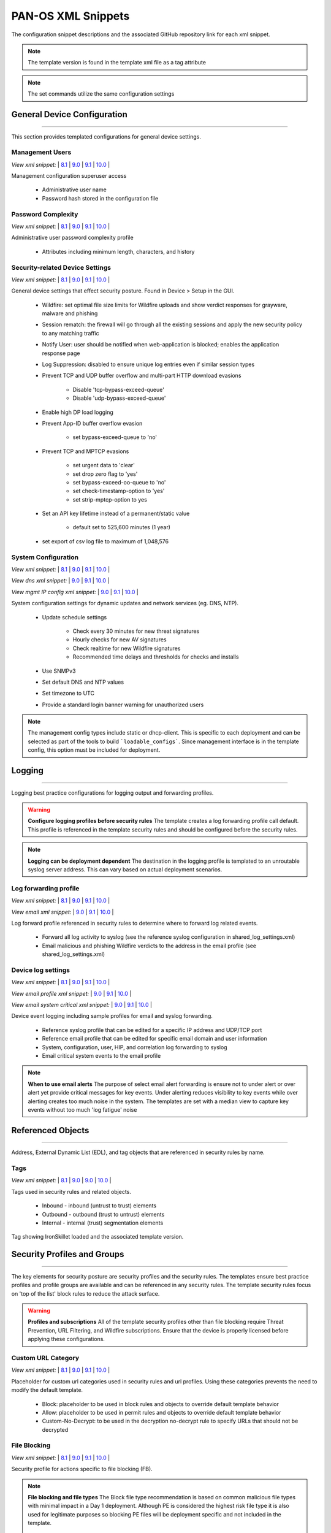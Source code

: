 
PAN-OS XML Snippets
===================

The configuration snippet descriptions and the associated GitHub
repository link for each xml snippet.

.. Note::
    The template version is found in the template xml file as a tag attribute

.. Note::
    The set commands utilize the same configuration settings


General Device Configuration
----------------------------

----------------------------------------------------------------------

This section provides templated configurations for general device
settings.


Management Users
~~~~~~~~~~~~~~~~

`View xml snippet:` |
`8.1 <https://github.com/PaloAltoNetworks/iron-skillet/blob/panos_v8.1/templates/panos/snippets/mgt_config_users.xml>`_ |
`9.0 <https://github.com/PaloAltoNetworks/iron-skillet/blob/panos_v9.0/templates/panos/snippets/mgt_config_users.xml>`_ |
`9.1 <https://github.com/PaloAltoNetworks/iron-skillet/blob/panos_v9.1/templates/panos/snippets/mgt_config_users.xml>`_ |
`10.0 <https://github.com/PaloAltoNetworks/iron-skillet/blob/panos_v10.0/templates/panos/snippets/mgt_config_users.xml>`_ |


Management configuration superuser access

    + Administrative user name

    + Password hash stored in the configuration file

Password Complexity
~~~~~~~~~~~~~~~~~~~

`View xml snippet:` |
`8.1 <https://github.com/PaloAltoNetworks/iron-skillet/blob/panos_v8.1/templates/panos/snippets/password_complexity.xml>`_ |
`9.0 <https://github.com/PaloAltoNetworks/iron-skillet/blob/panos_v9.0/templates/panos/snippets/password_complexity.xml>`_ |
`9.1 <https://github.com/PaloAltoNetworks/iron-skillet/blob/panos_v9.1/templates/panos/snippets/password_complexity.xml>`_ |
`10.0 <https://github.com/PaloAltoNetworks/iron-skillet/blob/panos_v10.0/templates/panos/snippets/password_complexity.xml>`_ |


Administrative user password complexity profile

    + Attributes including minimum length, characters, and history


Security-related Device Settings
~~~~~~~~~~~~~~~~~~~~~~~~~~~~~~~~

`View xml snippet:` |
`8.1 <https://github.com/PaloAltoNetworks/iron-skillet/blob/panos_v8.1/templates/panos/snippets/device_setting.xml>`_ |
`9.0 <https://github.com/PaloAltoNetworks/iron-skillet/blob/panos_v9.0/templates/panos/snippets/device_setting.xml>`_ |
`9.1 <https://github.com/PaloAltoNetworks/iron-skillet/blob/panos_v9.1/templates/panos/snippets/device_setting.xml>`_ |
`10.0 <https://github.com/PaloAltoNetworks/iron-skillet/blob/panos_v10.0/templates/panos/snippets/device_setting.xml>`_ |


General device settings that effect security posture. Found in Device > Setup in the GUI.

    + Wildfire: set optimal file size limits for Wildfire uploads and show verdict responses for grayware, malware and phishing

    + Session rematch: the firewall will go through all the existing sessions and apply the new security policy to any matching traffic

    + Notify User: user should be notified when web-application is blocked; enables the application response page

    + Log Suppression: disabled to ensure unique log entries even if similar session types

    + Prevent TCP and UDP buffer overflow and multi-part HTTP download evasions

        * Disable 'tcp-bypass-exceed-queue'
        * Disable 'udp-bypass-exceed-queue'

    + Enable high DP load logging

    + Prevent App-ID buffer overflow evasion

        * set bypass-exceed-queue to 'no'

    + Prevent TCP and MPTCP evasions

        * set urgent data to 'clear'
        * set drop zero flag to 'yes'
        * set bypass-exceed-oo-queue to 'no'
        * set check-timestamp-option to 'yes'
        * set strip-mptcp-option to yes

    + Set an API key lifetime instead of a permanent/static value

        * default set to 525,600 minutes (1 year)

    + set export of csv log file to maximum of 1,048,576


System Configuration
~~~~~~~~~~~~~~~~~~~~

`View xml snippet:` |
`8.1 <https://github.com/PaloAltoNetworks/iron-skillet/blob/panos_v8.1/templates/panos/snippets/device_system.xml>`_ |
`9.0 <https://github.com/PaloAltoNetworks/iron-skillet/blob/panos_v9.0/templates/panos/snippets/device_system.xml>`_ |
`9.1 <https://github.com/PaloAltoNetworks/iron-skillet/blob/panos_v9.1/templates/panos/snippets/device_system.xml>`_ |
`10.0 <https://github.com/PaloAltoNetworks/iron-skillet/blob/panos_v10.0/templates/panos/snippets/device_system.xml>`_ |


`View dns xml snippet:` |
`9.0 <https://github.com/PaloAltoNetworks/iron-skillet/blob/panos_v9.0/templates/panos/snippets/device_system_dns.xml>`_ |
`9.1 <https://github.com/PaloAltoNetworks/iron-skillet/blob/panos_v9.1/templates/panos/snippets/device_system_dns.xml>`_ |
`10.0 <https://github.com/PaloAltoNetworks/iron-skillet/blob/panos_v10.0/templates/panos/snippets/device_system_dns.xml>`_ |


`View mgmt IP config xml snippet:` |
`9.0 <https://github.com/PaloAltoNetworks/iron-skillet/blob/panos_v9.0/templates/panos/snippets/device_system_mgmt_ip.xml>`_ |
`9.1 <https://github.com/PaloAltoNetworks/iron-skillet/blob/panos_v9.1/templates/panos/snippets/device_system_mgmt_ip.xml>`_ |
`10.0 <https://github.com/PaloAltoNetworks/iron-skillet/blob/panos_v10.0/templates/panos/snippets/device_system_mgmt_ip.xml>`_ |


System configuration settings for dynamic updates and network services
(eg. DNS, NTP).

    + Update schedule settings

        * Check every 30 minutes for new threat signatures
        * Hourly checks for new AV signatures
        * Check realtime for new Wildfire signatures
        * Recommended time delays and thresholds for checks and installs

    + Use SNMPv3

    + Set default DNS and NTP values

    + Set timezone to UTC

    + Provide a standard login banner warning for unauthorized users

.. Note::
    The management config types include static or dhcp-client.
    This is specific to each deployment and can be selected as part of the tools to build ```loadable_configs```.
    Since management interface is in the template config, this option must be included for deployment.

Logging
-------

----------------------------------------------------------------------

Logging best practice configurations for logging output and forwarding
profiles.

.. Warning::
    **Configure logging profiles before security rules**
    The template creates a log forwarding profile call default.
    This profile is referenced in the template security rules and should be configured before the security rules.

.. Note::
    **Logging can be deployment dependent**
    The destination in the logging profile is templated to an unroutable syslog server address.
    This can vary based on actual deployment scenarios.


Log forwarding profile
~~~~~~~~~~~~~~~~~~~~~~

`View xml snippet:` |
`8.1 <https://github.com/PaloAltoNetworks/iron-skillet/blob/panos_v8.1/templates/panos/snippets/log_settings_profile.xml>`_ |
`9.0 <https://github.com/PaloAltoNetworks/iron-skillet/blob/panos_v9.0/templates/panos/snippets/log_settings_profiles.xml>`_ |
`9.1 <https://github.com/PaloAltoNetworks/iron-skillet/blob/panos_v9.1/templates/panos/snippets/log_settings_profiles.xml>`_ |
`10.0 <https://github.com/PaloAltoNetworks/iron-skillet/blob/panos_v10.0/templates/panos/snippets/log_settings_profile.xml>`_ |


`View email xml snippet:` |
`9.0 <https://github.com/PaloAltoNetworks/iron-skillet/blob/panos_v9.0/templates/panos/snippets/log_settings_profiles_email.xml>`_ |
`9.1 <https://github.com/PaloAltoNetworks/iron-skillet/blob/panos_v9.1/templates/panos/snippets/log_settings_profiles_email.xml>`_ |
`10.0 <https://github.com/PaloAltoNetworks/iron-skillet/blob/panos_v10.0/templates/panos/snippets/log_settings_profiles_email.xml>`_ |


Log forward profile referenced in security rules to determine where to
forward log related events.

    + Forward all log activity to syslog (see the reference syslog
      configuration in shared_log_settings.xml)

    + Email malicious and phishing Wildfire verdicts to the address in the
      email profile (see shared_log_settings.xml)

Device log settings
~~~~~~~~~~~~~~~~~~~

`View xml snippet:` |
`8.1 <https://github.com/PaloAltoNetworks/iron-skillet/blob/panos_v8.1/templates/panos/snippets/shared_log_settings.xml>`_ |
`9.0 <https://github.com/PaloAltoNetworks/iron-skillet/blob/panos_v9.0/templates/panos/snippets/shared_log_settings.xml>`_ |
`9.1 <https://github.com/PaloAltoNetworks/iron-skillet/blob/panos_v9.1/templates/panos/snippets/shared_log_settings.xml>`_ |
`10.0 <https://github.com/PaloAltoNetworks/iron-skillet/blob/panos_v10.0/templates/panos/snippets/shared_log_settings.xml>`_ |


`View email profile xml snippet:` |
`9.0 <https://github.com/PaloAltoNetworks/iron-skillet/blob/panos_v9.0/templates/panos/snippets/shared_log_settings_email_profile.xml>`_ |
`9.1 <https://github.com/PaloAltoNetworks/iron-skillet/blob/panos_v9.1/templates/panos/snippets/shared_log_settings_email_profile.xml>`_ |
`10.0 <https://github.com/PaloAltoNetworks/iron-skillet/blob/panos_v10.0/templates/panos/snippets/shared_log_settings_email_profile.xml>`_ |


`View email system critical xml snippet:` |
`9.0 <https://github.com/PaloAltoNetworks/iron-skillet/blob/panos_v9.0/templates/panos/snippets/shared_log_settings_email_system_critical.xml>`_ |
`9.1 <https://github.com/PaloAltoNetworks/iron-skillet/blob/panos_v9.1/templates/panos/snippets/shared_log_settings_email_system_critical.xml>`_ |
`10.0 <https://github.com/PaloAltoNetworks/iron-skillet/blob/panos_v10.0/templates/panos/snippets/shared_log_settings_email_system_critical.xml>`_ |



Device event logging including sample profiles for email and syslog
forwarding.

    + Reference syslog profile that can be edited for a specific IP
      address and UDP/TCP port

    + Reference email profile that can be edited for specific email domain
      and user information

    + System, configuration, user, HIP, and correlation log forwarding to
      syslog

    + Email critical system events to the email profile


.. Note::
    **When to use email alerts**
    The purpose of select email alert forwarding is ensure not to under alert or over alert yet provide critical messages for key events.
    Under alerting reduces visibility to key events while over alerting creates too much noise in the system.
    The templates are set with a median view to capture key events without too much 'log fatigue' noise


Referenced Objects
------------------

----------------------------------------------------------------------

Address, External Dynamic List (EDL), and tag objects that are
referenced in security rules by name.


Tags
~~~~

`View xml snippet:` |
`8.1 <https://github.com/PaloAltoNetworks/iron-skillet/blob/panos_v8.1/templates/panos/snippets/tag.xml>`_ |
`9.0 <https://github.com/PaloAltoNetworks/iron-skillet/blob/panos_v9.0/templates/panos/snippets/tag.xml>`_ |
`9.0 <https://github.com/PaloAltoNetworks/iron-skillet/blob/panos_v9.0/templates/panos/snippets/tag.xml>`_ |
`10.0 <https://github.com/PaloAltoNetworks/iron-skillet/blob/panos_v10.0/templates/panos/snippets/tag.xml>`_ |


Tags used in security rules and related objects.

        + Inbound - inbound (untrust to trust) elements

        + Outbound - outbound (trust to untrust) elements

        + Internal - internal (trust) segmentation elements

Tag showing IronSkillet loaded and the associated template version.


Security Profiles and Groups
----------------------------

----------------------------------------------------------------------

The key elements for security posture are security profiles and the
security rules. The templates ensure best practice profiles and
profile groups are available and can be referenced in any security
rules. The template security rules focus on 'top of the list' block
rules to reduce the attack surface.


.. Warning::
    **Profiles and subscriptions**
    All of the template security profiles other than file blocking require
    Threat Prevention, URL Filtering, and Wildfire subscriptions. Ensure
    that the device is properly licensed before applying these
    configurations.



Custom URL Category
~~~~~~~~~~~~~~~~~~~

`View xml snippet:` |
`8.1 <https://github.com/PaloAltoNetworks/iron-skillet/blob/panos_v8.1/templates/panos/snippets/profiles_custom_url_category.xml>`_ |
`9.0 <https://github.com/PaloAltoNetworks/iron-skillet/blob/panos_v9.0/templates/panos/snippets/profiles_custom_url_category.xml>`_ |
`9.1 <https://github.com/PaloAltoNetworks/iron-skillet/blob/panos_v9.1/templates/panos/snippets/profiles_custom_url_category.xml>`_ |
`10.0 <https://github.com/PaloAltoNetworks/iron-skillet/blob/panos_v10.0/templates/panos/snippets/profiles_custom_url_category.xml>`_ |


Placeholder for custom url categories used in security rules and url
profiles. Using these categories prevents the need to modify the
default template.


        + Block: placeholder to be used in block rules and objects to
          override default template behavior

        + Allow: placeholder to be used in permit rules and objects to
          override default template behavior

        + Custom-No-Decrypt: to be used in the decryption no-decrypt rule to
          specify URLs that should not be decrypted



File Blocking
~~~~~~~~~~~~~

`View xml snippet:` |
`8.1 <https://github.com/PaloAltoNetworks/iron-skillet/blob/panos_v8.1/templates/panos/snippets/profiles_file_blocking.xml>`_ |
`9.0 <https://github.com/PaloAltoNetworks/iron-skillet/blob/panos_v9.0/templates/panos/snippets/profiles_file_blocking.xml>`_ |
`9.1 <https://github.com/PaloAltoNetworks/iron-skillet/blob/panos_v9.1/templates/panos/snippets/profiles_file_blocking.xml>`_ |
`10.0 <https://github.com/PaloAltoNetworks/iron-skillet/blob/panos_v10.0/templates/panos/snippets/profiles_file_blocking.xml>`_ |


Security profile for actions specific to file blocking (FB).


.. Note::
    **File blocking and file types**
    The Block file type recommendation is based on common malicious file
    types with minimal impact in a Day 1 deployment. Although PE is
    considered the highest risk file type it is also used for legitimate
    purposes so blocking PE files will be deployment specific and not
    included in the template.

        + Day 1 Block file types: 7z, bat, chm, class, cpl, dll, hlp, hta,
          jar, ocx, pif, scr, torrent, vbe, wsf

        + The profiles will alert on all other file types for logging purposes


Profiles:

        + Outbound-FB: For outbound (trust to untrust) security rules

        + Inbound-FB: For inbound (untrust to trust) security rules

        + Internal-FB: For internal network segmentation rules

        + Alert-Only-FB: No file blocking, only alerts for logging purposes

        + Exception-FB: For exception requirements in security rules to avoid
          modifying the default template profiles


Anti-Spyware
~~~~~~~~~~~~

`View xml snippet:` |
`8.1 <https://github.com/PaloAltoNetworks/iron-skillet/blob/panos_v8.1/templates/panos/snippets/profiles_spyware.xml>`_ |
`9.0 <https://github.com/PaloAltoNetworks/iron-skillet/blob/panos_v9.0/templates/panos/snippets/profiles_spyware.xml>`_ |
`9.1 <https://github.com/PaloAltoNetworks/iron-skillet/blob/panos_v9.1/templates/panos/snippets/profiles_spyware.xml>`_ |
`10.0 <https://github.com/PaloAltoNetworks/iron-skillet/blob/panos_v10.0/templates/panos/snippets/profiles_spyware.xml>`_ |


Security profile for actions specific to anti-spyware (AS).

.. Note::
    **Sinkhole addresses**
    The profiles use IPv4 and IPv6 addresses for DNS sinkholes. IPv4 is
    currently provided by Palo Alto Networks. IPv6 is a bogon address. In 9.0
    the IPv4 address is replaced by an FQDN

[9.x] Support for DNS Cloud subscription service

    + In addition to the current malicious domain push to the device, also include domain lookups using the cloud service

[10.x] Support for DNS Cloud subscription domain categories and actions

    + set malicious categories to sinkhole


Profiles:

        + Outbound-AS : For outbound (trust to untrust) security rules

            * Block severity = Critical, High, Medium
            * Default severity = Low, Informational
            * DNS Sinkhole for IPv4 and IPv6
            * Single packet capture for Critical, High, Medium severity

        + Inbound-AS : For inbound (untrust to trust) security rules

            * Block severity = Critical, High, Medium
            * Default severity = Low, Informational
            * DNS Sinkhole for IPv4 and IPv6
            * Single packet capture for Critical, High, Medium severity

        + Internal-AS : For internal network segmentation rules

            * Block severity = Critical, High
            * Default severity = Medium, Low, Informational
            * DNS Sinkhole for IPv4 and IPv6
            * Single packet capture for Critical, High, Medium severity

        + Alert-Only-AS : No blocking, only alerts for logging purposes

            * Alert all severities and malicious domain events
            * No packet capture

        + Exception-AS : For exception requirements in security rules to avoid
          modifying the default template profiles


URL Filtering
~~~~~~~~~~~~~

`View xml snippet:` |
`8.1 <https://github.com/PaloAltoNetworks/iron-skillet/blob/panos_v8.1/templates/panos/snippets/profiles_url_filtering.xml>`_ |
`9.0 <https://github.com/PaloAltoNetworks/iron-skillet/blob/panos_v9.0/templates/panos/snippets/profiles_url_filtering.xml>`_ |
`9.1 <https://github.com/PaloAltoNetworks/iron-skillet/blob/panos_v9.1/templates/panos/snippets/profiles_url_filtering.xml>`_ |
`10.0 <https://github.com/PaloAltoNetworks/iron-skillet/blob/panos_v10.0/templates/panos/snippets/profiles_url_filtering.xml>`_ |


Security profile for actions specific to URL filtering (URL).

.. Note::
    Only ``BLOCK`` categories will be listed for each profile below.
    All other URL categories will be set to ``ALERT`` in the templates for logging
    purposes. The complete list of categories can be found in the url filtering template.

[10.x] Support for local machine learning based on web content

    + block malicious content using dynamic classification


Profiles:

        + Outbound-URL : For outbound (trust to untrust) security rules

            * URL Categories
            * Site Access: Block command-and-control, malware, phishing,
              Black List (custom URL category)
            * User Credential Submission: Block all categories
            * Alert category = includes White List (custom URL category)
            * URL Filtering Settings: HTTP Header Logging (user agent, referer, X
              -Forwarded-For)
            * dynamic classification to block malicious web conent

        + Alert-Only-URL : No blocking, only alerts for logging purposes

            * Alert all categories including custom categories Black List and
              White List

        + Exception-URL : For exception requirements in security rules to
          avoid modifying the default template profiles

            * URL Categories
            * Site Access: Block command-and-control, malware, phishing,
              Black List (custom URL category)
            * User Credential Submission: Block all categories
            * Alert category = includes White List (custom URL category)
            * URL Filtering Settings: HTTP Header Logging (user agent, referer, X
              -Forwarded-For)
            * dynamic classification to block malicious web conent

.. Note::
    9.0 includes new URL categories for risk and newly created domains. In future best practices, these categories
    may be used to provide additional security protections when combined with existing URL categories. For now, these
    categories are only set to `alert`.


Anti-Virus
~~~~~~~~~~

`View xml snippet:` |
`8.1 <https://github.com/PaloAltoNetworks/iron-skillet/blob/panos_v8.1/templates/panos/snippets/profiles_virus.xml>`_ |
`9.0 <https://github.com/PaloAltoNetworks/iron-skillet/blob/panos_v9.0/templates/panos/snippets/profiles_virus.xml>`_ |
`9.1 <https://github.com/PaloAltoNetworks/iron-skillet/blob/panos_v9.1/templates/panos/snippets/profiles_virus.xml>`_ |
`10.0 <https://github.com/PaloAltoNetworks/iron-skillet/blob/panos_v10.0/templates/panos/snippets/profiles_virus.xml>`_ |


Security profile for actions specific to AntiVirus (AV) and Wildfire signatures. All decoders using 'reset-both'
as actions except for the Alert-Only profile.

[10.x] Support for WF-based local machine learning to block malicious content for exe and powershell files.


Profiles:


        + Outbound-AV: For outbound (trust to untrust) security rules

        + Inbound-AV: For inbound (untrust to trust) security rules

        + Internal-AV: For internal network segmentation rules

        + Alert-Only-AV: No blocking, only alerts for logging purposes

        + Exception-AV: For exception requirements in security rules to avoid
          modifying the default template profiles


.. Note::
    **Email response codes with SMTP not IMAP or POP3**
    Reset-both is used for SMTP, IMAP, and POP3. SMTP '541' response
    messages are returned to notify that the session was blocked. IMAP and
    POP3 do not have the same response model. In live deployments, instead
    of DoS concerns with retries, the endpoints typically stop resending
    after a small number of sends with timeouts.

.. Note::
    9.0 includes support for http/2. If you are upgrading from a previous version
    ensure that this decoder matches the actions for standard http.


Vulnerability Protection
~~~~~~~~~~~~~~~~~~~~~~~~

`View xml snippet:` |
`8.1 <https://github.com/PaloAltoNetworks/iron-skillet/blob/panos_v8.1/templates/panos/snippets/profiles_vulnerability.xml>`_ |
`9.0 <https://github.com/PaloAltoNetworks/iron-skillet/blob/panos_v9.0/templates/panos/snippets/profiles_vulnerability.xml>`_ |
`9.1 <https://github.com/PaloAltoNetworks/iron-skillet/blob/panos_v9.1/templates/panos/snippets/profiles_vulnerability.xml>`_ |
`10.0 <https://github.com/PaloAltoNetworks/iron-skillet/blob/panos_v10.0/templates/panos/snippets/profiles_vulnerability.xml>`_ |



Profiles:

        + Outbound-VP : For outbound (trust to untrust) security rules

            * Block severity = Critical, High, Medium
            * Alert severity = Low, Informational
            * Single packet capture for Critical, High, Medium severity

        + Inbound-VP : For inbound (untrust to trust) security rules

            * Block severity = Critical, High, Medium
            * Alert severity = Low, Informational
            * Single packet capture for Critical, High, Medium severity

        + Internal-VP : For internal network segmentation rules

            * Block severity = Critical, High
            * Alert severity = Medium, Low, Informational
            * Single packet capture for Critical, High, Medium severity

        + Alert-Only-VP : No blocking, only alerts for logging purposes

            * Alert all severities
            * No packet capture

        + Exception-VP: For exception requirements in security rules to avoid
          modifying the default template profiles

.. Note::
    A separate branch is being used as a placeholder for Brute-Force-Exceptions_. This provides a way
    to include Support recommended exceptions by ThreatID value. These can be loaded using console SET
    commands or using API-based tools

.. _Brute-Force-Exceptions: https://github.com/PaloAltoNetworks/iron-skillet/tree/bruteForceExceptions


Wildfire Analysis
~~~~~~~~~~~~~~~~~

`View xml snippet:` |
`8.1 <https://github.com/PaloAltoNetworks/iron-skillet/blob/panos_v8.1/templates/panos/snippets/profiles_wildfire_analysis.xml>`_ |
`9.0 <https://github.com/PaloAltoNetworks/iron-skillet/blob/panos_v9.0/templates/panos/snippets/profiles_wildfire_analysis.xml>`_ |
`9.1 <https://github.com/PaloAltoNetworks/iron-skillet/blob/panos_v9.1/templates/panos/snippets/profiles_wildfire_analysis.xml>`_ |
`10.0 <https://github.com/PaloAltoNetworks/iron-skillet/blob/panos_v10.0/templates/panos/snippets/profiles_wildfire_analysis.xml>`_ |


Security profile for actions specific to Wildfire upload and analysis
(WF).

.. Note::
    ``Public Cloud`` is the default
    All template profiles are configured to upload all file types in any
    direction to the public cloud for analysis.


Profiles:

        + Outbound-WF: For outbound (trust to untrust) security rules

        + Inbound-WF: For inbound (untrust to trust) security rules

        + Internal-WF: For internal network segmentation rules

        + Alert-Only-WF: No blocking, only alerts for logging purposes

        + Exception-WF: For exception requirements in security rules to avoid
          modifying the default template profiles


Security Profile Groups
~~~~~~~~~~~~~~~~~~~~~~~

`View xml snippet:` |
`8.1 <https://github.com/PaloAltoNetworks/iron-skillet/blob/panos_v8.1/templates/panos/snippets/profile_group.xml>`_ |
`9.0 <https://github.com/PaloAltoNetworks/iron-skillet/blob/panos_v9.0/templates/panos/snippets/profile_group.xml>`_ |
`9.1 <https://github.com/PaloAltoNetworks/iron-skillet/blob/panos_v9.1/templates/panos/snippets/profile_group.xml>`_ |
`10.0 <https://github.com/PaloAltoNetworks/iron-skillet/blob/panos_v10.0/templates/panos/snippets/profile_group.xml>`_ |


Security profile groups based on use case


        + Inbound: For rules associated to inbound (untrust to trust) sessions

        + Outbound: For rules associated to outbound (trust to untrust)
          sessions

        + Internal: For rules associated to trust-domain network segmentation

        + Alert Only: Provides visibility and logging without a blocking
          posture


Security Rules
--------------

----------------------------------------------------------------------


Recommended Block Rules
~~~~~~~~~~~~~~~~~~~~~~~

`View xml snippet:` |
`8.1 <https://github.com/PaloAltoNetworks/iron-skillet/blob/panos_v8.1/templates/panos/snippets/rulebase_security.xml>`_ |
`9.0 <https://github.com/PaloAltoNetworks/iron-skillet/blob/panos_v9.0/templates/panos/snippets/rulebase_security.xml>`_ |
`9.1 <https://github.com/PaloAltoNetworks/iron-skillet/blob/panos_v9.1/templates/panos/snippets/rulebase_security.xml>`_ |
`10.0 <https://github.com/PaloAltoNetworks/iron-skillet/blob/panos_v10.0/templates/panos/snippets/rulebase_security.xml>`_ |


Recommended block rules for optimal security posture with associated
default log-forwarding profile


        + Outbound Block Rule: Block destination IP address match based on the
          Palo Alto Networks predefined externals dynamic lists

        + Inbound Block Rule: Block source IP address match based on the Palo
          Alto Networks predefined externals dynamic lists


.. Note::
    **Security rules in the template are block only**
    The template only uses block rules. Allow rules are zone, direction
    and use case dependent. Additional templating work will provide
    recommended use case case security rules.


Default Security Rules
~~~~~~~~~~~~~~~~~~~~~~

`View xml snippet:` |
`8.1 <https://github.com/PaloAltoNetworks/iron-skillet/blob/panos_v8.1/templates/panos/snippets/rulebase_default_security_rules.xml>`_ |
`9.0 <https://github.com/PaloAltoNetworks/iron-skillet/blob/panos_v9.0/templates/panos/snippets/rulebase_default_security_rules.xml>`_ |
`9.1 <https://github.com/PaloAltoNetworks/iron-skillet/blob/panos_v9.1/templates/panos/snippets/rulebase_default_security_rules.xml>`_ |
`10.0 <https://github.com/PaloAltoNetworks/iron-skillet/blob/panos_v10.0/templates/panos/snippets/rulebase_default_security_rules.xml>`_ |


Configuration for the default interzone and intrazone default rules


        + Intrazone

            * Enable logging at session-end using the default logging profile
            * Use the Internal security profile-group

        + Interzone

            * Explicit drop of traffic between zones
            * Enable logging at session-end using the default logging profile


Decryption
----------

----------------------------------------------------------------------


Profiles
~~~~~~~~

`View xml snippet:` |
`8.1 <https://github.com/PaloAltoNetworks/iron-skillet/blob/panos_v8.1/templates/panos/snippets/profiles_decryption.xml>`_ |
`9.0 <https://github.com/PaloAltoNetworks/iron-skillet/blob/panos_v9.0/templates/panos/snippets/profiles_decryption.xml>`_ |
`9.1 <https://github.com/PaloAltoNetworks/iron-skillet/blob/panos_v9.1/templates/panos/snippets/profiles_decryption.xml>`_ |
`10.0 <https://github.com/PaloAltoNetworks/iron-skillet/blob/panos_v10.0/templates/panos/snippets/profiles_decryption.xml>`_ |


Recommended_Decryption_Profile. Referenced by the default decryption
rule.

        + SSL Forward Proxy

            * Server Cert Verification : Block sessions with expired certs, Block
              sessions with untrusted issuers, Block sessions with unknown cert
              status
            * Unsupported Mode Checks : Block sessions with unsupported versions,
              Blocks sessions with unsupported cipher suites

        + SSL No Proxy

            * Server Cert Verification : Block sessions with expired certs, Block
              sessions with untrusted issuers

        + SSH Proxy

            * Unsupported Mode Checks : Block sessions with unsupported versions,
              Block sessions with unsupported algorithms

        + SSL Protocol Settings:

            * Minimum Version: TLSv1.2; Max version TLSv1.3; Any TLSv1.1 errors can help find outdated
              TLS endpoints
            * Key Exchange Algorithms: RSA not recommended and unchecked
            * Encryption Algorithms: 3DES and RC4 not recommended and unavailable
              when TLSv1.2 is the min version
            * Authentication Algorithms:MD5 not recommended and unavailable when
              TLSv1.2 is the min version


Decryption Rules
~~~~~~~~~~~~~~~~

`View xml snippet:` |
`8.1 <https://github.com/PaloAltoNetworks/iron-skillet/blob/panos_v8.1/templates/panos/snippets/rulebase_decryption.xml>`_ |
`9.0 <https://github.com/PaloAltoNetworks/iron-skillet/blob/panos_v9.0/templates/panos/snippets/rulebase_decryption.xml>`_ |
`9.1 <https://github.com/PaloAltoNetworks/iron-skillet/blob/panos_v9.1/templates/panos/snippets/rulebase_decryption.xml>`_ |
`10.0 <https://github.com/PaloAltoNetworks/iron-skillet/blob/panos_v10.0/templates/panos/snippets/rulebase_decryption.xml>`_ |


Recommended SSL decryption pre-rules for no-decryption.


       + NO decrypt rule for select URL categories; Initially disabled in the Day 1 template until SSL decryption to be enabled


Zone Protection
---------------

----------------------------------------------------------------------


Profile
~~~~~~~

`View xml snippet:` |
`8.1 <https://github.com/PaloAltoNetworks/iron-skillet/blob/panos_v8.1/templates/panos/snippets/zone_protection_profile.xml>`_ |
`9.0 <https://github.com/PaloAltoNetworks/iron-skillet/blob/panos_v9.0/templates/panos/snippets/zone_protection_profile.xml>`_ |
`9.1 <https://github.com/PaloAltoNetworks/iron-skillet/blob/panos_v9.1/templates/panos/snippets/zone_protection_profile.xml>`_ |
`10.0 <https://github.com/PaloAltoNetworks/iron-skillet/blob/panos_v10.0/templates/panos/snippets/zone_protection_profile.xml>`_ |


Recommended_Zone_Protection profile for standard, non-volumetric best
practices. This profile should be attached to all interfaces within
the network.


.. Note::
    **Recon Protection**
    Default values enabled in alert-only mode; active blocking posture requires network tuning

Packet Based Attack Protection

        + IP Drop: Spoofed IP Address, Malformed

        + TCP Drop: Remove TCP timestamp, No TCP Fast Open, Multipath TCP
          (MPTCP) Options = Global


Reports
-------

----------------------------------------------------------------------


Reports
~~~~~~~

`View xml snippet:` |
`8.1 <https://github.com/PaloAltoNetworks/iron-skillet/blob/panos_v8.1/templates/panos/snippets/reports_simple.xml>`_ |
`9.0 <https://github.com/PaloAltoNetworks/iron-skillet/blob/panos_v9.0/templates/panos/snippets/reports_simple.xml>`_ |
`9.1 <https://github.com/PaloAltoNetworks/iron-skillet/blob/panos_v9.1/templates/panos/snippets/reports_simple.xml>`_ |
`10.0 <https://github.com/PaloAltoNetworks/iron-skillet/blob/panos_v10.0/templates/panos/snippets/reports_simple.xml>`_ |


Series of reports to look for traffic anomalies, where to apply or
remove rules, etc. Reports are grouped by topic per the report group
section below.


.. Note::
    **Zones and Subnets in report queries**
    The repo contains a separate folder for custom reports that use a
    placeholder zone called 'internet' for match conditions in reports.
    This value MUST be changed to match the actual public zone used in a
    live network. Additional zones and/or subnets to be used or excluded
    in the reports would be added in the query values.


Report Groups
~~~~~~~~~~~~~

`View xml snippet:` |
`8.1 <https://github.com/PaloAltoNetworks/iron-skillet/blob/panos_v8.1/templates/panos/snippets/report_group_simple.xml>`_ |
`9.0 <https://github.com/PaloAltoNetworks/iron-skillet/blob/panos_v9.0/templates/panos/snippets/report_group_simple.xml>`_ |
`9.1 <https://github.com/PaloAltoNetworks/iron-skillet/blob/panos_v9.1/templates/panos/snippets/report_group_simple.xml>`_ |
`10.0 <https://github.com/PaloAltoNetworks/iron-skillet/blob/panos_v10.0/templates/panos/snippets/report_group_simple.xml>`_ |


Report groups allow you to create sets of reports that the system can
compile and send as a single aggregate PDF report with an optional
title page and all the constituent reports included.

Template report groups include:

Simple (included in Day One template)


        + Possible Compromise: malicious sites and verdicts, sinkhole sessions


Custom

        + User Group Activity (eg. Employee, Student, Teacher): user-id
          centric reports grouped by user type

        + Inbound/Outbound/Internal Rule Tuning: Used rules, app ports,
          unknown apps, geo information

        + Inbound/Outbound/Internal Threat Tuning: Allowed threats traversing
          the device

        + File Blocking Tuning: View of upload/download files and types with
          associated rule

        + URL Tuning: Views by categories, especially questionable and unknown
          categories

        + Inbound/Outbound/Internal Threats Blocked: Threat reports specific
          to blocking posture; complement to threat tuning

        + Non-Working Traffic: View of dropped, incomplete, or insufficient
          data sessions


Email Scheduler
~~~~~~~~~~~~~~~

`View xml snippet:` |
`8.1 <https://github.com/PaloAltoNetworks/iron-skillet/blob/panos_v8.1/templates/panos/snippets/email_scheduler_simple.xml>`_ |
`9.0 <https://github.com/PaloAltoNetworks/iron-skillet/blob/panos_v9.0/templates/panos/snippets/email_scheduler_simple.xml>`_ |
`9.1 <https://github.com/PaloAltoNetworks/iron-skillet/blob/panos_v9.1/templates/panos/snippets/email_scheduler_simple.xml>`_ |
`10.0 <https://github.com/PaloAltoNetworks/iron-skillet/blob/panos_v10.0/templates/panos/snippets/email_scheduler_simple.xml>`_ |


Schedule and email recipients for each report group. The template uses
a sample email profile configured in shared_log_settings.
